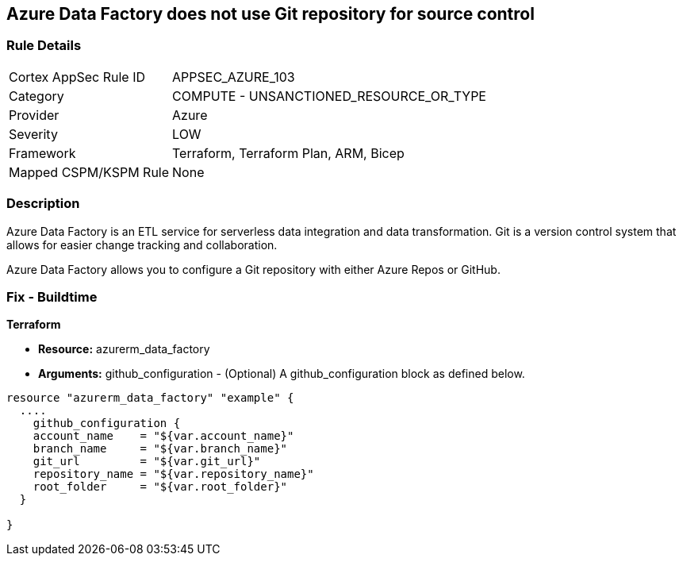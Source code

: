 == Azure Data Factory does not use Git repository for source control


=== Rule Details

[cols="1,2"]
|===
|Cortex AppSec Rule ID |APPSEC_AZURE_103
|Category |COMPUTE - UNSANCTIONED_RESOURCE_OR_TYPE
|Provider |Azure
|Severity |LOW
|Framework |Terraform, Terraform Plan, ARM, Bicep
|Mapped CSPM/KSPM Rule |None
|===


=== Description 


Azure Data Factory is an ETL service for serverless data integration and data transformation. Git is a version control system that allows for easier change tracking and collaboration.

Azure Data Factory allows you to configure a Git repository with either Azure Repos or GitHub.

=== Fix - Buildtime


*Terraform* 


* *Resource:* azurerm_data_factory
* *Arguments:* github_configuration - (Optional) A github_configuration block as defined below.


[source,go]
----
resource "azurerm_data_factory" "example" {
  ....
    github_configuration {
    account_name    = "${var.account_name}"
    branch_name     = "${var.branch_name}"
    git_url         = "${var.git_url}"
    repository_name = "${var.repository_name}"
    root_folder     = "${var.root_folder}"
  }

}
----
